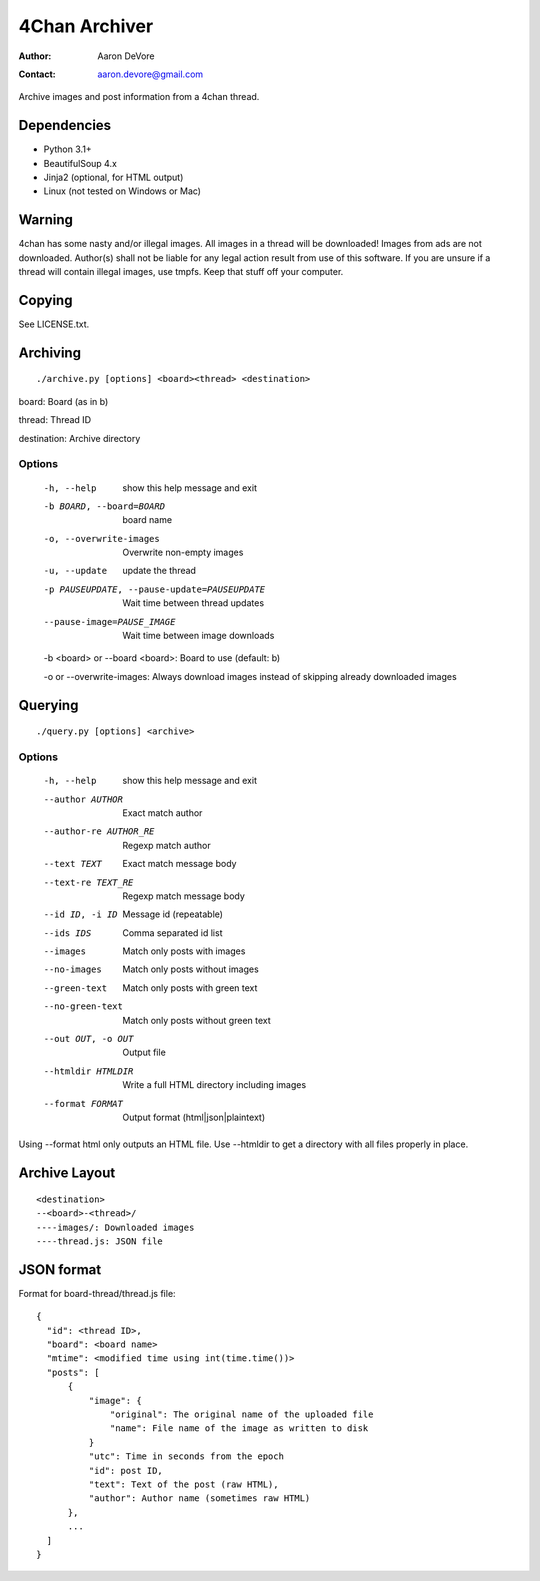 ~~~~~~~~~~~~~~
4Chan Archiver
~~~~~~~~~~~~~~

:author: Aaron DeVore
:contact: aaron.devore@gmail.com

Archive images and post information from a 4chan thread.

------------
Dependencies
------------

* Python 3.1+
* BeautifulSoup 4.x
* Jinja2 (optional, for HTML output)
* Linux (not tested on Windows or Mac)

--------
Warning
--------

4chan has some nasty and/or illegal images. All images in a thread will
be downloaded! Images from ads are not downloaded. Author(s) shall not be
liable for any legal action result from use of this software. If you are
unsure if a thread will contain illegal images, use tmpfs. Keep that stuff
off your computer.

-------
Copying
-------

See LICENSE.txt.

---------
Archiving
---------

::

    ./archive.py [options] <board><thread> <destination>

board: Board (as in b)

thread: Thread ID

destination: Archive directory


Options
=======

  -h, --help            show this help message and exit
  -b BOARD, --board=BOARD
                        board name
  -o, --overwrite-images
                        Overwrite non-empty images
  -u, --update          update the thread
  -p PAUSEUPDATE, --pause-update=PAUSEUPDATE
                        Wait time between thread updates
  --pause-image=PAUSE_IMAGE
                        Wait time between image downloads

  -b <board> or --board <board>: Board to use (default: b)

  -o or --overwrite-images: Always download images instead of skipping already downloaded images

--------
Querying
--------

::

    ./query.py [options] <archive>

Options
=======

  -h, --help            show this help message and exit
  --author AUTHOR       Exact match author
  --author-re AUTHOR_RE
                        Regexp match author
  --text TEXT           Exact match message body
  --text-re TEXT_RE     Regexp match message body
  --id ID, -i ID        Message id (repeatable)
  --ids IDS             Comma separated id list
  --images              Match only posts with images
  --no-images           Match only posts without images
  --green-text          Match only posts with green text
  --no-green-text       Match only posts without green text
  --out OUT, -o OUT     Output file
  --htmldir HTMLDIR     Write a full HTML directory including images
  --format FORMAT       Output format (html|json|plaintext)

Using --format html only outputs an HTML file. Use --htmldir to get a
directory with all files properly in place.

--------------
Archive Layout
--------------

::

    <destination>
    --<board>-<thread>/
    ----images/: Downloaded images
    ----thread.js: JSON file

-----------
JSON format
-----------

Format for board-thread/thread.js file::

    {
      "id": <thread ID>,
      "board": <board name>
      "mtime": <modified time using int(time.time())>
      "posts": [
          {
              "image": {
                  "original": The original name of the uploaded file
                  "name": File name of the image as written to disk
              }
              "utc": Time in seconds from the epoch
              "id": post ID,
              "text": Text of the post (raw HTML),
              "author": Author name (sometimes raw HTML)
          },
          ...
      ]
    }

